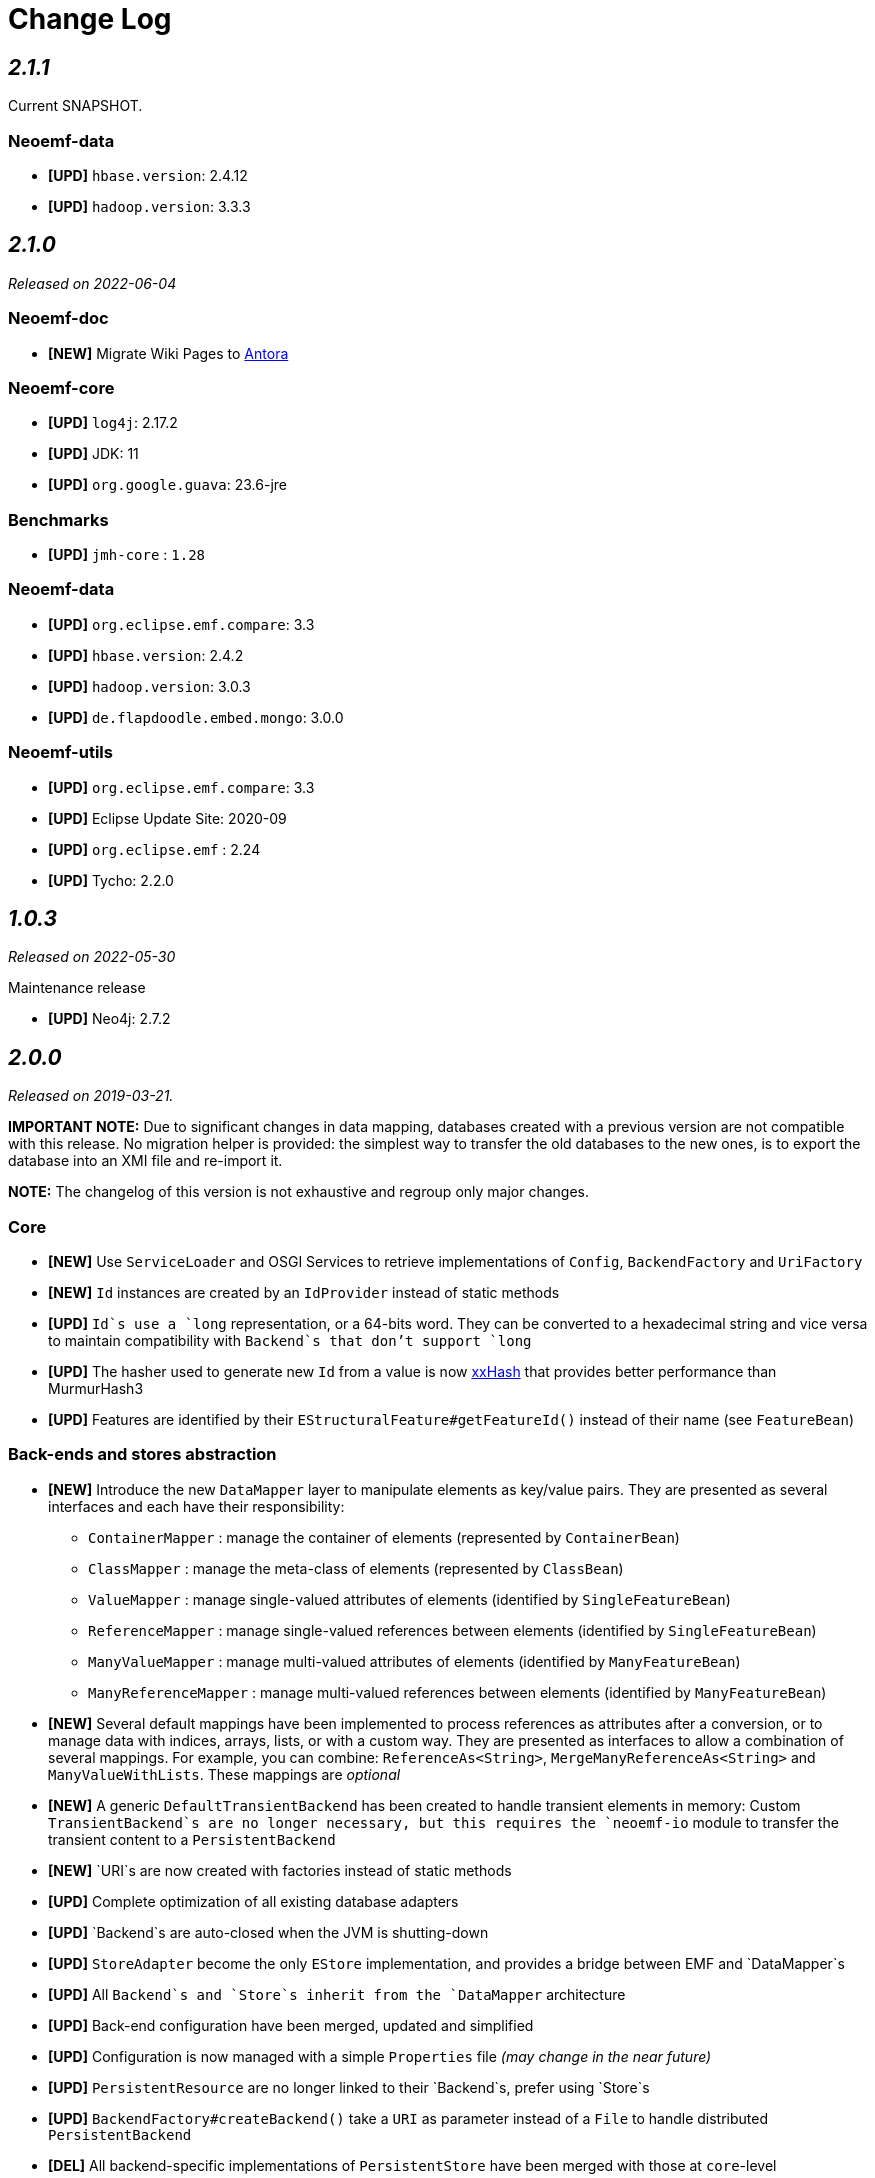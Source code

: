 = Change Log

== _2.1.1_

Current SNAPSHOT.

=== Neoemf-data

* *[UPD]* `hbase.version`: 2.4.12
* *[UPD]* `hadoop.version`: 3.3.3

== _2.1.0_

_Released on 2022-06-04_

=== Neoemf-doc

* *[NEW]* Migrate Wiki Pages to https://www.antora.org/[Antora]

=== Neoemf-core

* *[UPD]* `log4j`: 2.17.2
* *[UPD]* JDK: 11
* *[UPD]* `org.google.guava`: 23.6-jre

=== Benchmarks

* *[UPD]* `jmh-core` : `1.28`

=== Neoemf-data

* *[UPD]* `org.eclipse.emf.compare`: 3.3
* *[UPD]* `hbase.version`: 2.4.2
* *[UPD]* `hadoop.version`: 3.0.3
* *[UPD]* `de.flapdoodle.embed.mongo`: 3.0.0

=== Neoemf-utils

* *[UPD]* `org.eclipse.emf.compare`: 3.3
* *[UPD]* Eclipse Update Site: 2020-09
* *[UPD]* `org.eclipse.emf` : 2.24
* *[UPD]* Tycho: 2.2.0

== _1.0.3_

_Released on 2022-05-30_

.Maintenance release
* *[UPD]* Neo4j: 2.7.2

== _2.0.0_

_Released on 2019-03-21._

*IMPORTANT NOTE:* Due to significant changes in data mapping, databases created with a previous version are not compatible with this release.
No migration helper is provided: the simplest way to transfer the old databases to the new ones, is to export the database into an XMI file and re-import it.

*NOTE:* The changelog of this version is not exhaustive and regroup only major changes.

=== Core

* *[NEW]* Use `ServiceLoader` and OSGI Services to retrieve implementations of `Config`, `BackendFactory` and `UriFactory`
* *[NEW]* `Id` instances are created by an `IdProvider` instead of static methods
* *[UPD]* `Id`s use a `long` representation, or a 64-bits word. They can be converted to a hexadecimal string and vice versa to maintain compatibility with `Backend`s that don't support `long`
* *[UPD]* The hasher used to generate new `Id` from a value is now https://github.com/Cyan4973/xxHash[xxHash] that provides better performance than MurmurHash3
* *[UPD]* Features are identified by their `EStructuralFeature#getFeatureId()` instead of their name (see `FeatureBean`)

=== Back-ends and stores abstraction

* *[NEW]* Introduce the new `DataMapper` layer to manipulate elements as key/value pairs.
They are presented as several interfaces and each have their responsibility:
** `ContainerMapper` : manage the container of elements (represented by `ContainerBean`)
** `ClassMapper` : manage the meta-class of elements (represented by `ClassBean`)
** `ValueMapper` : manage single-valued attributes of elements (identified by `SingleFeatureBean`)
** `ReferenceMapper` : manage single-valued references between elements (identified by `SingleFeatureBean`)
** `ManyValueMapper` : manage multi-valued attributes of elements (identified by `ManyFeatureBean`)
** `ManyReferenceMapper` : manage multi-valued references between elements (identified by `ManyFeatureBean`)
* *[NEW]* Several default mappings have been implemented to process references as attributes after a conversion, or to manage data with indices, arrays, lists, or with a custom way.
They are presented as interfaces to allow a combination of several mappings.
For example, you can combine: `ReferenceAs&lt;String&gt;`, `MergeManyReferenceAs&lt;String&gt;` and `ManyValueWithLists`. These mappings are _optional_
* *[NEW]* A generic `DefaultTransientBackend` has been created to handle transient elements in memory:
Custom `TransientBackend`s are no longer necessary, but this requires the `neoemf-io` module to transfer the transient content to a `PersistentBackend`
* *[NEW]* `URI`s are now created with factories instead of static methods
* *[UPD]* Complete optimization of all existing database adapters
* *[UPD]* `Backend`s are auto-closed when the JVM is shutting-down
* *[UPD]* `StoreAdapter` become the only `EStore` implementation, and provides a bridge between EMF and `DataMapper`s
* *[UPD]* All `Backend`s and `Store`s inherit from the `DataMapper` architecture
* *[UPD]* Back-end configuration have been merged, updated and simplified
* *[UPD]* Configuration is now managed with a simple `Properties` file _(may change in the near future)_
* *[UPD]* `PersistentResource` are no longer linked to their `Backend`s, prefer using `Store`s
* *[UPD]* `BackendFactory#createBackend()` take a `URI` as parameter instead of a `File` to handle distributed `PersistentBackend`
* *[DEL]* All backend-specific implementations of `PersistentStore` have been merged with those at `core`-level
* *[DEL]* `InvalidStore` has been replaced by `InvalidBackend`
* *[DEL]* `TransientStore`s have been removed and replaced by `BoundInMemoryBackend` (a lightweight and shared version of an `DefaultInMemoryBackend`)

=== Automation

* *[NEW]* `BackendFactory`s are automatically registered at runtime (no need to explicitly register them in the `ResourceSet` registry)
* *[NEW]* `BackendFactory`s are linked to their associated `UriFactory` and `Config` with annotations which are processed at runtime: a `UriFactory` or `Config` can be retrieved from their association
* *[NEW]* Stores and mappings are created by using reflection in `BackendFactory` to allow customizations (defined with `Config`)
* *[NEW]* `URI`s are automatically created according to a common prefix ("neo-") and the lowercase name of their associated `BackendFactory`

=== I/O

* *[NEW]* The direct-import becomes generic and works with all implementations
* *[NEW]* The direct-export is fully implemented, and is possible to an XMI file (compressed or not), or another `DataMapper`

=== Performance

* *[NEW]* Add batch methods `getAll`, `setAll`,… in addition to `get`, `set`,… to avoid multiple call
* *[UPD]* `BlueprintsBackend`s labels has been simplified by one-letter labels
* *[UPD]* The default chunk of `AutoSaveStore` is processed automatically from the total amount of memory
* *[UPD]* Map-based `Serializer`s have been replaced by generic serializers (the implementation is located in `atlanmod:commons-core` and use https://github.com/fstpackage/fst[FST])

=== Utility methods

* *[DEL]* Utility classes and methods have been moved to `atlanmod:commons-core`

=== Tests

* *[NEW]* All mappings have a code coverage of ~100% to ensure the expected behavior of future implementations
* *[NEW]* HBase is now integrated in tests by using an Hadoop mini-cluster (requires Cygwin on Windows)
* *[UPD]* Test helpers have been merged and simplified: now only a link to `Context` is needed for multi-backend tests
* *[UPD]* Models used in `io` test-cases are now generated with Maven during the compilation
* *[UPD]* Tests have been migrated to http://junit.org/junit5/[JUnit5]

=== Benchmarks

* *[NEW]* Use `NEOEMF_HOME` system variable to locate the base benchmark directory
* *[UPD]* The NeoEMF database are created using the `io` importer instead of the standard importer
* *[NEW]* `Store`s can be configured in benchmarks, with the `s` parameter
* *[UPD]* `Adapter`s are configured with the `a` parameter (previously `b`)

=== Miscellaneous

* *[NEW]* `FeatureMap` support (still not supported by the `neoemf-io` module)
* *[NEW]* Some methods use `Optional` instead of a comparison to `null`
* *[UPD]* Complete review of EMF collections to handle massive iterations
* *[FIX]* Issue #11: The `LoggingStoreDecorator` now use a dedicated `Logger` for its associated `Backend`
* *[FIX]* Issue #12: The stores are updated according to the EMF calls, so that the backends are always synchronized.
There is no longer custom processing during `set()` and `add()`
* *[FIX]* Issue #15: The `blueprints.***.directory` property is overwritten in all cases by the current path:
If a datastore already exists, then this property is updated with the new path, otherwise, the property stay unchanged.
* *[FIX]* Issue #27/#28: `Store`s are no longer copied when the associated `Resource` is unloading: A `Resource` should not be called if it's not loaded
* *[FIX]* Issue #57: The `Cache&lt;Id, PersistentEObject&gt;` is now common for all implementations
* *[FIX]* Issue #58: `guava` dependencies are no longer used in the project
* *[FIX]* Issue #63: `BasicReference`s are first processed as `BasicAttribute`s when reading, then redirected in `EcoreProcessor` which has access to its real type with the `EPackage`
* *[FIX]* Issue #64: If an `Id` is not found in `Backend`s, then an empty array is returned
* *[FIX]* Issue #70: The `LazyMatchEngine` class has been removed
* *[FIX]* Issue #71: `BoundInMemoryBackend` are registered in a local registry to ensure that the features can be retrieved even if the associated `PersistentEObject` is freed from memory
* *[FIX]* Issue #72: Ignore the uniqueness check of identifiers when creating a new `Vertex`
* *[FIX]* Issue #73: The `neoemf-data-map-core` module no longer exists
* *[FIX]* Issue #75: The `io` module now use the `DataMapper` structure, and not a custom implementation
* *[FIX]* Issue #77: Errors are intercepted and displayed in Eclipse UI
* *[FIX]* Issue #78: Improve the `NullPointerException` message
* *[FIX]* Issue #80: `DefaultPersistentEObject.toString()` throws a `StackOverflowError` on `EClass` instances
* *[FIX]* Issue #84: `FeatureMap`s was not supported

=== Refactoring

* *[UPD]* `PersistenceBackendFactory` become `BackendFactory`: they also create `TransientBackend`s
* *[UPD]* `OptionsBuilder` become `Config`
* *[UPD]* `PersistenceURI` become `UriFactory`: static methods have been replaced by this factory
* *[UPD]* `PersistentStore` become `Store`: they don't have any state, so the "Persistent" prefix does not make sense
* *[UPD]* `FeatureKey` become `SingleFeatureBean`
* *[UPD]* `MultiFeatureKey` become `ManyFeatureBean`
* *[UPD]* `MetaclassValue` become `ClassBean`
* *[UPD]* `ContainerValue` has been merged with `SingleFeatureBean`

=== Dependencies

* *[NEW]* `chronicle-map` : `3.17.0`
* *[UPD]* `com.sleepycat:je` : `5.0.73` to `18.3.12` _(BerkeleyDB)_
* *[UPD]* `mapdb`: `3.0.5` to `3.0.7`
* *[UPD]* `org.eclipse.emf` : `2.12.0` to `2.15.0` (including associated dependencies)
* *[UPD]* `cglib` : `3.2.4` to `3.2.10`
* *[UPD]* `log4j` : `2.7` to `2.11.1`
* *[UPD]* `org.neo4j` : `1.9.6` to `2.1.8` (include `blueprints-neo4j-graph` to `blueprints-neo4j2-graph`)
* *[DEL]* `junit`: No longer needed, managed by `atlanmod:commons-core` (`5.0.3+`)
* *[DEL]* `assertj` : No longer needed, managed by `atlanmod:commons-core` (`3.9.0+`)
* *[DEL]* `mockito` : No longer needed, managed by `atlanmod:commons-core` (`2.13.0+`)
* *[DEL]* `caffeine` : No longer needed, managed by `atlanmod:commons-core` (`2.6.0+`)
* *[DEL]* `guava` : No longer needed
* *[DEL]* `commons-collections4` : No longer needed
* *[DEL]* `commons-configuration` : No longer needed
* *[DEL]* `commons-io` : No longer needed
* *[DEL]* `commons-lang3` : No longer needed

== 1.0.2

_Released on 2017-05-21._

=== Miscellaneous

* *[NEW]* Add experimental EMF Compare integration (will stay experimental as long as Guava issues remain)
* *[FIX]* Issue #53: WildCardType `?` in sample (MapDB) throws an exception when accessed in the Editor
* *[FIX]* Issue #54: `AbstractDirectWrite#toArray()` is not efficient
* *[FIX]* Issue #55: `DefaultPersistentEObject#eContainer()` is not efficient
* *[FIX]* Issue #56: Unnecessary backend lookups in `PersistentStore#eObject(Id)`
* *[FIX]* Issue #68: Creating contained objects with Epsilon does not work

=== Dependencies

* *[UPD]* `guava` : `20.0` to `15.0` (Conflict with HBase)

== 1.0.1

_Release on 2017-01-16._

=== Review of the structure

* *[UPD]* `datastore` packages become `data`
* *[UPD]* Back-end implementations are now placed under the `fr.inria.atlanmod.neoemf.data` package
* *[UPD]* `graph` package is replaced by `data`: no more structural differentiation in the package structure
* *[UPD]* `***Map***` classes representing the MapDB implementation are replaced by `***MapDb***`

=== Improve tests

* *[UPD]* Contextualization of tests: One test-case can be executed by several back-end implementations according to the current `Context`
* *[UPD]* Test-cases are now tagged
* *[UPD]* Preparation of tests for a future integration of JUnit 5
* *[UPD]* Externalization JUnit `Rule`s
* *[UPD]* Reorganization of `@After`/`@Before` methods
* *[UPD]* `All***` classes become `Abstract***`
* *[DEL]* Remove `NeoAssertions` class and its related custom `Builder`s

=== Back-ends

* *[NEW]* Integration of a new back-end implementation: BerkeleyDB _(experimental)_.

=== Documentation

* *[NEW]* Addition of new JavaDoc tags: `@future` and `@note`
* *[UPD]* JavaDoc has been completely revised and completed.

=== Miscellaneous

* *[NEW]* Addition of new common annotations: `@VisibleForTesting` and `@Experimental`
* *[UPD]* `ClassInfo` and `ContainerInfo` have now static constructor methods: `from()` and `of()`
* *[UPD]* `Logger` is now fully-concurrent and extensible: We can use different parallel `Logger`s. However, these loggers keep the call order.
* *[UPD]* Generalization of `PersistenceURI` and its sub-classes
* *[UPD]* Generalization `BundleActivator`s
* *[FIX]* Issue #51: Concurrent `Executor` in `Logger` did not stop with the JVM
* *[FIX]* Issue #52: Partial fix with a `try...catch`

=== Dependencies

* *[NEW]* `org.osgi`: `6.0.0`
* *[UPD]* `org.eclipse.emf:***`: `2.11.0` to `2.12.0`
* *[DEL]* `org.eclipse.osgi`: No need for implementation

== 1.0.0

_Released on 2016-12-06._

First release.